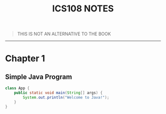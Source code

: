 #+TITLE: ICS108 NOTES
#+OPTIONS: num:nil
#+LaTeX_HEADER: \usepackage{minted}


#+BEGIN_QUOTE
THIS IS NOT AN ALTERNATIVE TO THE BOOK
#+END_QUOTE

-----
* Chapter 1

** Simple Java Program
#+NAME: Java simple Program
#+BEGIN_SRC java
class App {
    public static void main(String[] args) {
        System.out.println("Welcome to Java!");
    }
}
#+END_SRC
